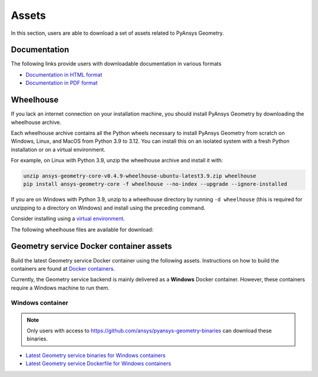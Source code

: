 Assets
######

In this section, users are able to download a set of assets related to PyAnsys Geometry.

Documentation
-------------

The following links provide users with downloadable documentation in various formats

* `Documentation in HTML format <_static/assets/download/documentation-html.zip>`_
* `Documentation in PDF format <_static/assets/download/ansys-geometry-core.pdf>`_

Wheelhouse
----------

If you lack an internet connection on your installation machine, you should install PyAnsys Geometry
by downloading the wheelhouse archive.

Each wheelhouse archive contains all the Python wheels necessary to install PyAnsys Geometry from scratch on Windows,
Linux, and MacOS from Python 3.9 to 3.12. You can install this on an isolated system with a fresh Python
installation or on a virtual environment.

For example, on Linux with Python 3.9, unzip the wheelhouse archive and install it with:

.. code:: bash

    unzip ansys-geometry-core-v0.4.9-wheelhouse-ubuntu-latest3.9.zip wheelhouse
    pip install ansys-geometry-core -f wheelhouse --no-index --upgrade --ignore-installed

If you are on Windows with Python 3.9, unzip to a wheelhouse directory by running ``-d wheelhouse``
(this is required for unzipping to a directory on Windows) and install using the preceding command.

Consider installing using a `virtual environment <https://docs.python.org/3/library/venv.html>`_.

The following wheelhouse files are available for download:

.. jinja:: wheelhouse-assets

    {%- for os_name, download_links in assets.items() %}

    {{ os_name }}
    {{ "^" * os_name|length }}

    {%- for link in download_links %}
    * `{{ link.os }} wheelhouse for Python {{ link.python_versions }} <{{ link.prefix_url }}/ansys-geometry-core-{{ link.latest_released_version }}-wheelhouse-{{ link.runner }}-{{ link.python_versions }}.zip>`_
    {%- endfor %}

    {%- endfor %}

Geometry service Docker container assets
----------------------------------------

Build the latest Geometry service Docker container using the following assets. Instructions
on how to build the containers are found at `Docker containers <getting_started/docker/index.html>`_.

Currently, the Geometry service backend is mainly delivered as a **Windows** Docker container.
However, these containers require a Windows machine to run them.

.. A Linux version of the Geometry service is also available but with limited capabilities,
.. meaning that certain operations are not available or fail.


Windows container
^^^^^^^^^^^^^^^^^

.. note::

   Only users with access to https://github.com/ansys/pyansys-geometry-binaries can download these binaries.

* `Latest Geometry service binaries for Windows containers <https://github.com/ansys/pyansys-geometry-binaries>`_
* `Latest Geometry service Dockerfile for Windows containers <https://github.com/ansys/pyansys-geometry/releases/latest/download/windows-dockerfile.zip>`_

.. Linux container
.. ^^^^^^^^^^^^^^^

.. .. note::

..    Only users with access to https://github.com/ansys/pyansys-geometry-binaries can download these binaries.

.. * `Latest Geometry service binaries for Linux containers <https://github.com/ansys/pyansys-geometry-binaries>`_
.. * `Latest Geometry service Dockerfile for Linux containers <https://github.com/ansys/pyansys-geometry/releases/latest/download/linux-dockerfile.zip>`_
